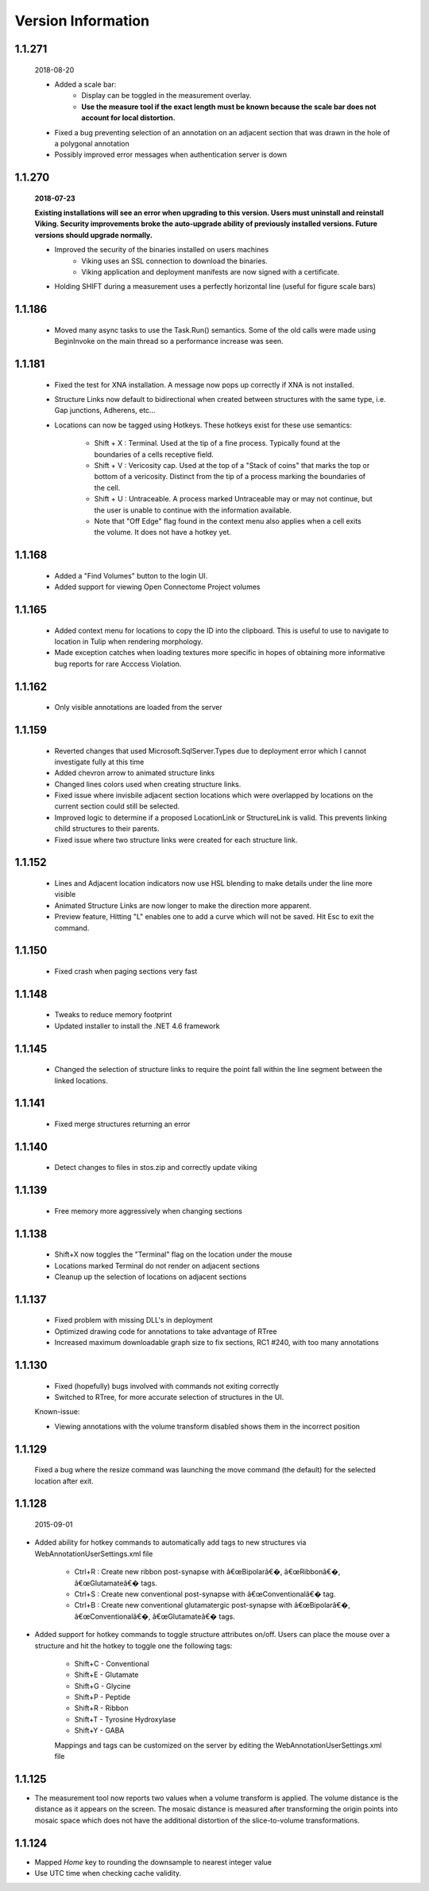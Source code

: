 
###################
Version Information
###################

1.1.271
-------

	2018-08-20
	
	* Added a scale bar:
		* Display can be toggled in the measurement overlay.
		* **Use the measure tool if the exact length must be known because the scale bar does not account for local distortion.**
	* Fixed a bug preventing selection of an annotation on an adjacent section that was drawn in the hole of a polygonal annotation
	* Possibly improved error messages when authentication server is down
	
1.1.270
-------

	**2018-07-23**
	
	**Existing installations will see an error when upgrading to this version.  Users must uninstall and reinstall Viking.  Security improvements broke the auto-upgrade ability of previously installed versions.  Future versions should upgrade normally.**
	 

	* Improved the security of the binaries installed on users machines
		* Viking uses an SSL connection to download the binaries.
		* Viking application and deployment manifests are now signed with a certificate.
	* Holding SHIFT during a measurement uses a perfectly horizontal line (useful for figure scale bars)

1.1.186
-------

   * Moved many async tasks to use the Task.Run() semantics.  Some of the old calls were made using BeginInvoke on the main thread so a performance increase was seen.

1.1.181
-------

   * Fixed the test for XNA installation.  A message now pops up correctly if XNA is not installed.
   * Structure Links now default to bidirectional when created between structures with the same type, i.e. Gap junctions, Adherens, etc...
   * Locations can now be tagged using Hotkeys.  These hotkeys exist for these use semantics:
      
      * Shift + X : Terminal.  Used at the tip of a fine process.  Typically found at the boundaries of a cells receptive field.
      * Shift + V : Vericosity cap.  Used at the top of a "Stack of coins" that marks the top or bottom of a vericosity.  Distinct from the tip of a process marking the boundaries of the cell.
      * Shift + U : Untraceable.  A process marked Untraceable may or may not continue, but the user is unable to continue with the information available. 
      * Note that "Off Edge" flag found in the context menu also applies when a cell exits the volume.  It does not have a hotkey yet. 

1.1.168
-------

   * Added a "Find Volumes" button to the login UI. 
   * Added support for viewing Open Connectome Project volumes

1.1.165
-------

   * Added context menu for locations to copy the ID into the clipboard.  This is useful to use to navigate to location in Tulip when rendering morphology.
   * Made exception catches when loading textures more specific in hopes of obtaining more informative bug reports for rare Acccess Violation.

1.1.162
-------

   * Only visible annotations are loaded from the server

1.1.159
-------
   
   * Reverted changes that used Microsoft.SqlServer.Types due to deployment error which I cannot investigate fully at this time
   * Added chevron arrow to animated structure links
   * Changed lines colors used when creating structure links. 
   * Fixed issue where invisbile adjacent section locations which were overlapped by locations on the current section could still be selected.
   * Improved logic to determine if a proposed LocationLink or StructureLink is valid.  This prevents linking child structures to their parents.
   * Fixed issue where two structure links were created for each structure link.
   
1.1.152
-------

   * Lines and Adjacent location indicators now use HSL blending to make details under the line more visible
   * Animated Structure Links are now longer to make the direction more apparent.
   * Preview feature, Hitting "L" enables one to add a curve which will not be saved.  Hit Esc to exit the command. 
   

1.1.150
-------

   * Fixed crash when paging sections very fast
   
1.1.148
-------

   * Tweaks to reduce memory footprint
   * Updated installer to install the .NET 4.6 framework

1.1.145
-------

   * Changed the selection of structure links to require the point fall within the line segment between the linked locations.

1.1.141
-------

   * Fixed merge structures returning an error 

1.1.140
-------

   * Detect changes to files in stos.zip and correctly update viking

1.1.139
-------

   * Free memory more aggressively when changing sections

1.1.138
-------

   * Shift+X now toggles the "Terminal" flag on the location under the mouse
   * Locations marked Terminal do not render on adjacent sections
   * Cleanup up the selection of locations on adjacent sections

1.1.137
-------

   * Fixed problem with missing DLL's in deployment
   * Optimized drawing code for annotations to take advantage of RTree
   * Increased maximum downloadable graph size to fix sections, RC1 #240, with too many annotations
   

1.1.130
-------

   * Fixed (hopefully) bugs involved with commands not exiting correctly
   * Switched to RTree, for more accurate selection of structures in the UI.
   
   Known-issue:
   
   * Viewing annotations with the volume transform disabled shows them in the incorrect position
   

1.1.129
-------

   Fixed a bug where the resize command was launching the move command (the default) for the selected location after exit.

1.1.128
-------

  2015-09-01

* Added ability for hotkey commands to automatically add tags to new structures via WebAnnotationUserSettings.xml file
   
   * Ctrl+R : Create new ribbon post-synapse with â€œBipolarâ€�, â€œRibbonâ€�, â€œGlutamateâ€� tags.
   * Ctrl+S : Create new conventional post-synapse with â€œConventionalâ€� tag.
   * Ctrl+B : Create new conventional glutamatergic post-synapse with â€œBipolarâ€�, â€œConventionalâ€�, â€œGlutamateâ€� tags.
    
* Added support for hotkey commands to toggle structure attributes on/off.  Users can place the mouse over a structure and hit the hotkey to toggle one the following tags:  
   
   * Shift+C - Conventional     
   * Shift+E - Glutamate
   * Shift+G - Glycine
   * Shift+P - Peptide
   * Shift+R - Ribbon
   * Shift+T - Tyrosine Hydroxylase
   * Shift+Y - GABA
      
   Mappings and tags can be customized on the server by editing the WebAnnotationUserSettings.xml file

1.1.125
-------

* The measurement tool now reports two values when a volume transform is applied.  The volume distance is the distance as it appears on the screen.  The mosaic distance is measured after transforming the origin points into mosaic space which does not have the additional distortion of the slice-to-volume transformations.  

1.1.124
-------

* Mapped *Home* key to rounding the downsample to nearest integer value
* Use UTC time when checking cache validity.
